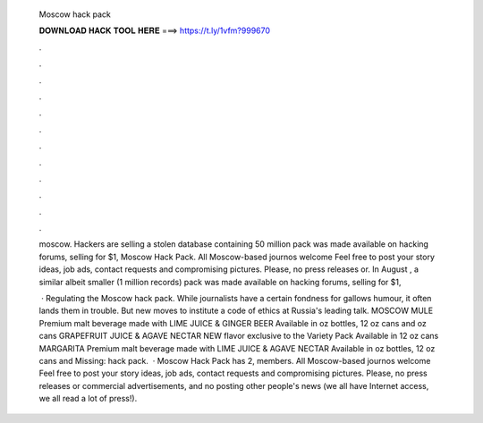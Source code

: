   Moscow hack pack
  
  
  
  𝐃𝐎𝐖𝐍𝐋𝐎𝐀𝐃 𝐇𝐀𝐂𝐊 𝐓𝐎𝐎𝐋 𝐇𝐄𝐑𝐄 ===> https://t.ly/1vfm?999670
  
  
  
  .
  
  
  
  .
  
  
  
  .
  
  
  
  .
  
  
  
  .
  
  
  
  .
  
  
  
  .
  
  
  
  .
  
  
  
  .
  
  
  
  .
  
  
  
  .
  
  
  
  .
  
  moscow. Hackers are selling a stolen database containing 50 million pack was made available on hacking forums, selling for $1, Moscow Hack Pack. All Moscow-based journos welcome Feel free to post your story ideas, job ads, contact requests and compromising pictures. Please, no press releases or. In August , a similar albeit smaller (1 million records) pack was made available on hacking forums, selling for $1,
  
   · Regulating the Moscow hack pack. While journalists have a certain fondness for gallows humour, it often lands them in trouble. But new moves to institute a code of ethics at Russia's leading talk. MOSCOW MULE Premium malt beverage made with LIME JUICE & GINGER BEER Available in oz bottles, 12 oz cans and oz cans GRAPEFRUIT JUICE & AGAVE NECTAR NEW flavor exclusive to the Variety Pack Available in 12 oz cans MARGARITA Premium malt beverage made with LIME JUICE & AGAVE NECTAR Available in oz bottles, 12 oz cans and Missing: hack pack.  · Moscow Hack Pack has 2, members. All Moscow-based journos welcome Feel free to post your story ideas, job ads, contact requests and compromising pictures. Please, no press releases or commercial advertisements, and no posting other people's news (we all have Internet access, we all read a lot of press!).
